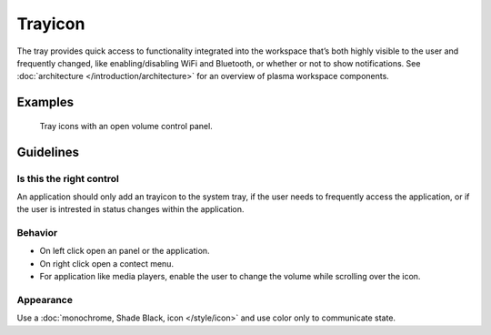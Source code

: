 Trayicon
========

The tray provides quick access to functionality integrated into the workspace 
that’s both highly visible to the user and frequently changed, like 
enabling/disabling WiFi and Bluetooth, or whether or not to show notifications.
See :doc:`architecture </introduction/architecture>` for an overview of plasma 
workspace components.

Examples
--------

.. figure:: /img/TrayWithPanel.png
   :alt: 
   
   Tray icons with an open volume control panel.

Guidelines
----------

Is this the right control
~~~~~~~~~~~~~~~~~~~~~~~~~

An application should only add an trayicon to the system tray, if the user 
needs to frequently access the application, or if the user is intrested in 
status changes within the application.

Behavior
~~~~~~~~

-  On left click open an panel or the application.
-  On right click open a contect menu.
-  For application like media players, enable the user to change the volume 
   while scrolling over the icon.


Appearance
~~~~~~~~~~

Use a :doc:`monochrome, Shade Black, icon </style/icon>` and use color only to 
communicate state.
